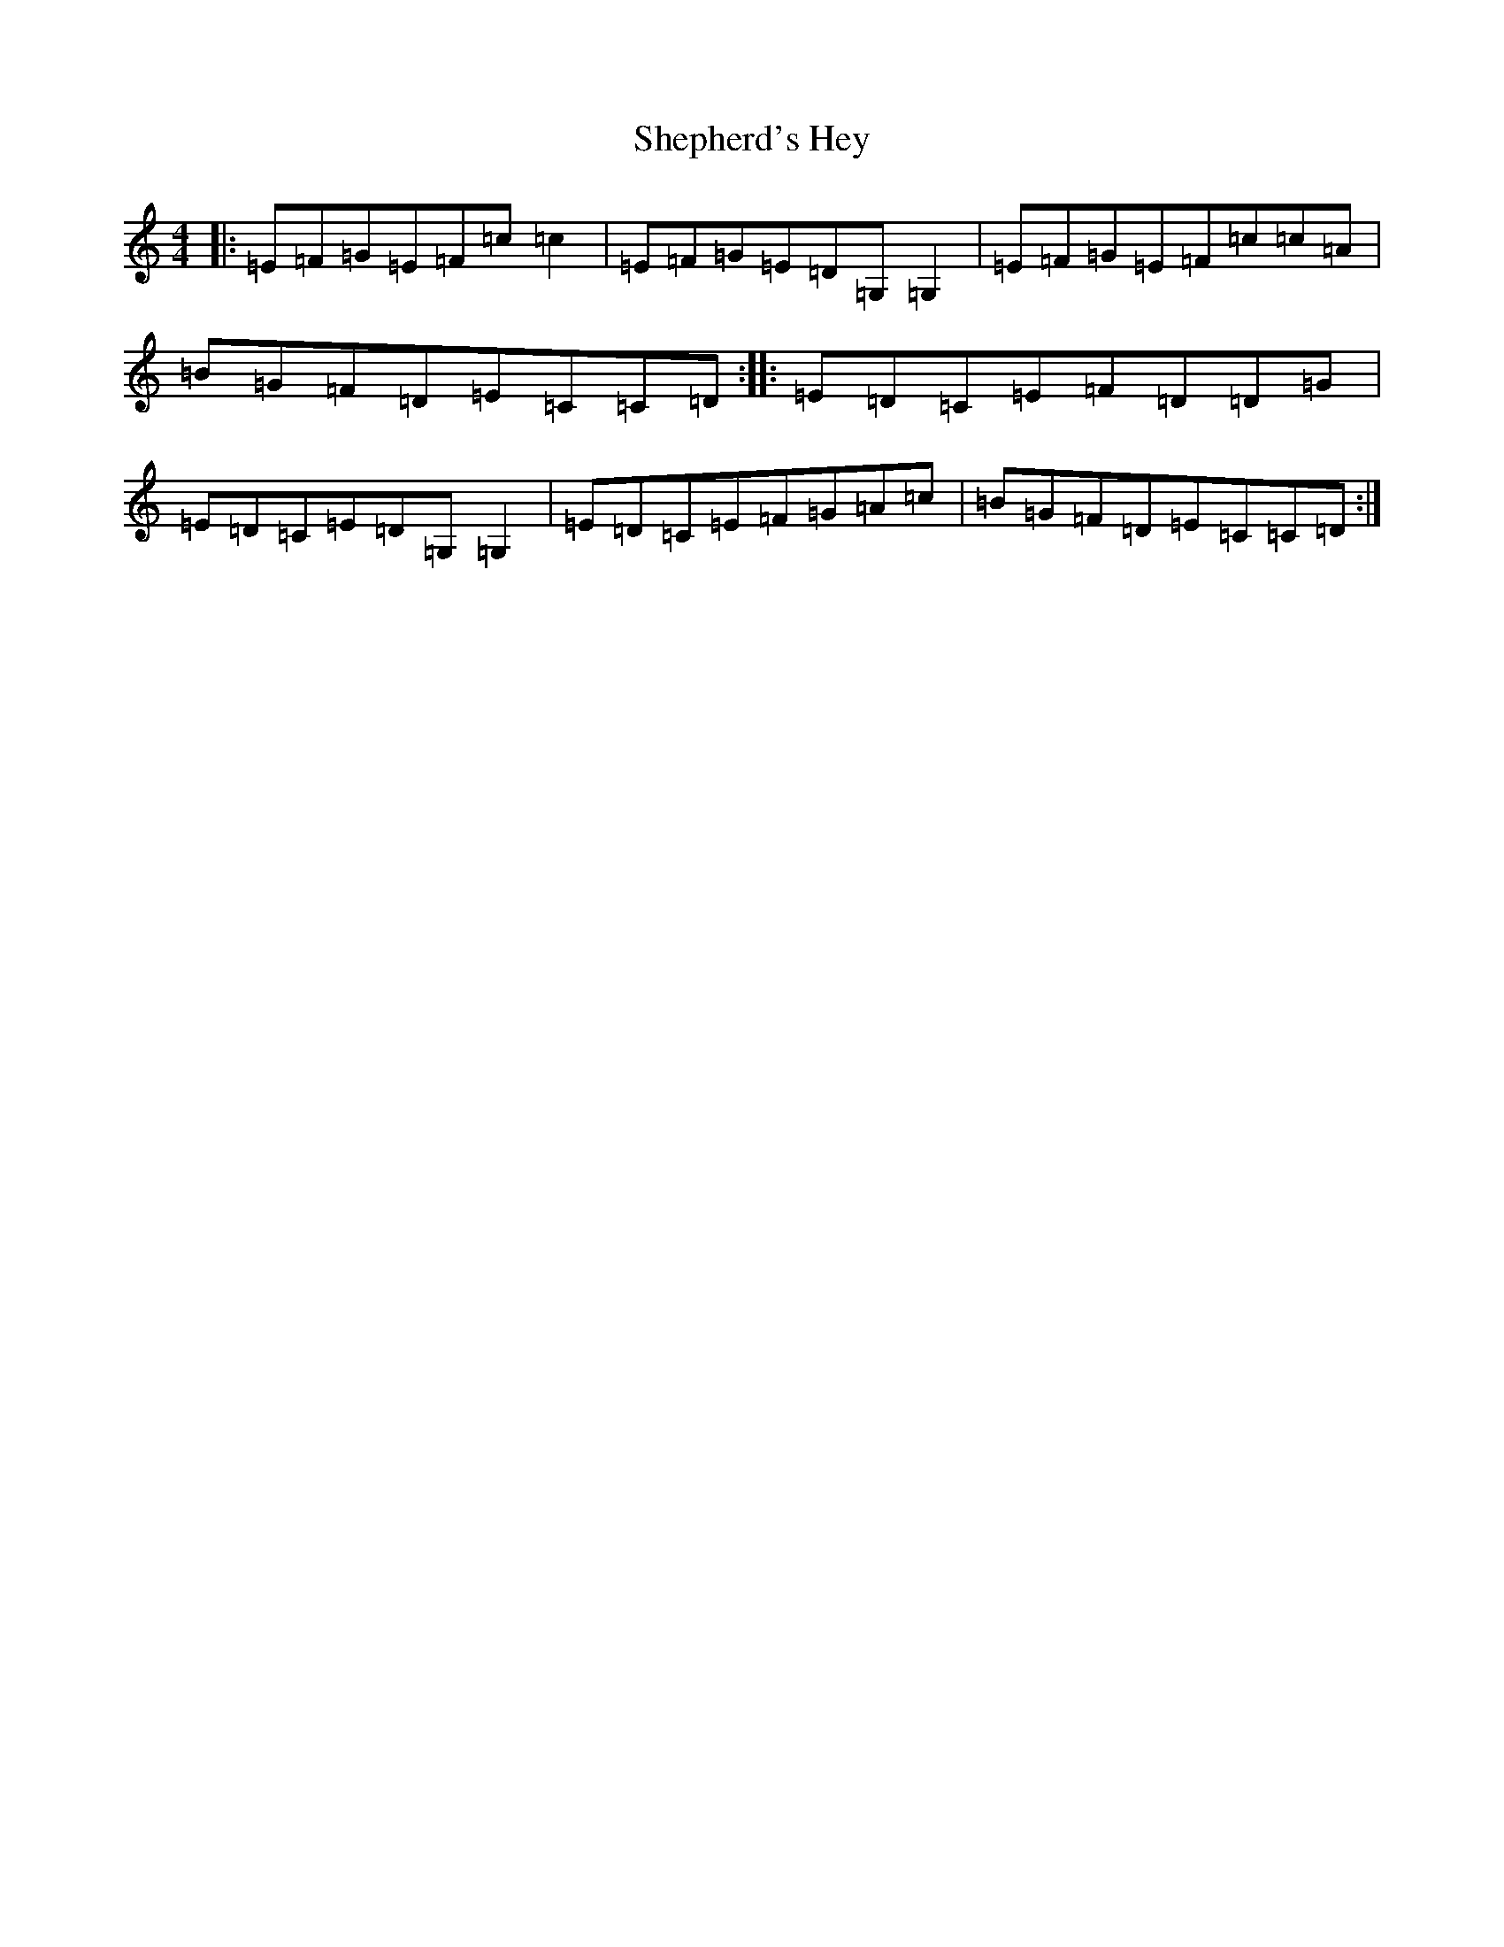 X: 19298
T: Shepherd's Hey
S: https://thesession.org/tunes/3573#setting16597
Z: G Major
R: reel
M: 4/4
L: 1/8
K: C Major
|:=E=F=G=E=F=c=c2|=E=F=G=E=D=G,=G,2|=E=F=G=E=F=c=c=A|=B=G=F=D=E=C=C=D:||:=E=D=C=E=F=D=D=G|=E=D=C=E=D=G,=G,2|=E=D=C=E=F=G=A=c|=B=G=F=D=E=C=C=D:|